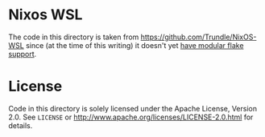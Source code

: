 * Nixos WSL

The code in this directory is taken from https://github.com/Trundle/NixOS-WSL
since (at the time of this writing) it doesn't yet [[https://github.com/Trundle/NixOS-WSL/pull/19][have modular flake support]].

* License

Code in this directory is solely licensed under the Apache License, Version 2.0.
See ~LICENSE~ or http://www.apache.org/licenses/LICENSE-2.0.html for details.
